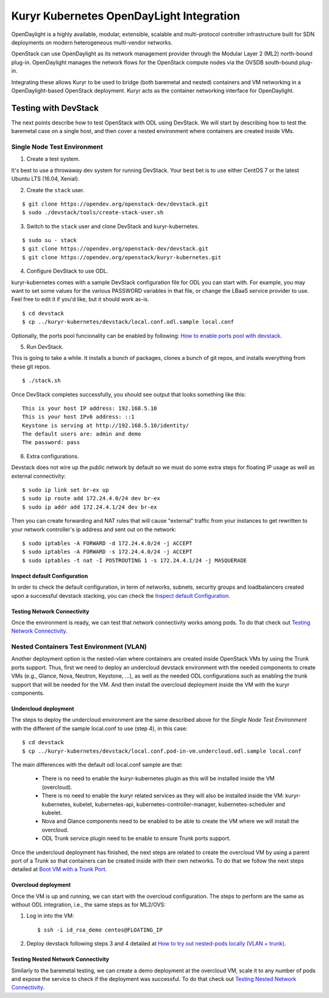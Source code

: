 =========================================
Kuryr Kubernetes OpenDayLight Integration
=========================================

OpenDaylight is a highly available, modular, extensible, scalable and
multi-protocol controller infrastructure built for SDN deployments on modern
heterogeneous multi-vendor networks.

OpenStack can use OpenDaylight as its network management provider through the
Modular Layer 2 (ML2) north-bound plug-in. OpenDaylight manages the network
flows for the OpenStack compute nodes via the OVSDB south-bound plug-in.

Integrating these allows Kuryr to be used to bridge (both baremetal and
nested) containers and VM networking in a OpenDaylight-based OpenStack
deployment. Kuryr acts as the container networking interface for OpenDaylight.


Testing with DevStack
---------------------

The next points describe how to test OpenStack with ODL using DevStack.
We will start by describing how to test the baremetal case on a single host,
and then cover a nested environment where containers are created inside VMs.


Single Node Test Environment
~~~~~~~~~~~~~~~~~~~~~~~~~~~~

1. Create a test system.

It's best to use a throwaway dev system for running DevStack. Your best bet is
to use either CentOS 7 or the latest Ubuntu LTS (16.04, Xenial).

2. Create the ``stack`` user.

::

     $ git clone https://opendev.org/openstack-dev/devstack.git
     $ sudo ./devstack/tools/create-stack-user.sh

3. Switch to the ``stack`` user and clone DevStack and kuryr-kubernetes.

::

     $ sudo su - stack
     $ git clone https://opendev.org/openstack-dev/devstack.git
     $ git clone https://opendev.org/openstack/kuryr-kubernetes.git

4. Configure DevStack to use ODL.

kuryr-kubernetes comes with a sample DevStack configuration file for ODL you
can start with. For example, you may want to set some values for the various
PASSWORD variables in that file, or change the LBaaS service provider to use.
Feel free to edit it if you'd like, but it should work as-is.

::

    $ cd devstack
    $ cp ../kuryr-kubernetes/devstack/local.conf.odl.sample local.conf


Optionally, the ports pool funcionality can be enabled by following:
`How to enable ports pool with devstack`_.

.. _How to enable ports pool with devstack:  https://docs.openstack.org/kuryr-kubernetes/latest/installation/devstack/ports-pool.html

5. Run DevStack.

This is going to take a while. It installs a bunch of packages, clones a bunch
of git repos, and installs everything from these git repos.

::

    $ ./stack.sh

Once DevStack completes successfully, you should see output that looks
something like this::

    This is your host IP address: 192.168.5.10
    This is your host IPv6 address: ::1
    Keystone is serving at http://192.168.5.10/identity/
    The default users are: admin and demo
    The password: pass


6. Extra configurations.

Devstack does not wire up the public network by default so we must do
some extra steps for floating IP usage as well as external connectivity:

::

    $ sudo ip link set br-ex up
    $ sudo ip route add 172.24.4.0/24 dev br-ex
    $ sudo ip addr add 172.24.4.1/24 dev br-ex


Then you can create forwarding and NAT rules that will cause "external"
traffic from your instances to get rewritten to your network controller's
ip address and sent out on the network:

::

	$ sudo iptables -A FORWARD -d 172.24.4.0/24 -j ACCEPT
	$ sudo iptables -A FORWARD -s 172.24.4.0/24 -j ACCEPT
	$ sudo iptables -t nat -I POSTROUTING 1 -s 172.24.4.1/24 -j MASQUERADE


Inspect default Configuration
+++++++++++++++++++++++++++++

In order to check the default configuration, in term of networks, subnets,
security groups and loadbalancers created upon a successful devstack stacking,
you can check the `Inspect default Configuration`_.

.. _Inspect default Configuration: https://docs.openstack.org/kuryr-kubernetes/latest/installation/default_configuration.html


Testing Network Connectivity
++++++++++++++++++++++++++++

Once the environment is ready, we can test that network connectivity works
among pods. To do that check out `Testing Network Connectivity`_.

.. _Testing Network Connectivity: https://docs.openstack.org/kuryr-kubernetes/latest/installation/testing_connectivity.html


Nested Containers Test Environment (VLAN)
~~~~~~~~~~~~~~~~~~~~~~~~~~~~~~~~~~~~~~~~~

Another deployment option is the nested-vlan where containers are created
inside OpenStack VMs by using the Trunk ports support. Thus, first we need to
deploy an undercloud devstack environment with the needed components to
create VMs (e.g., Glance, Nova, Neutron, Keystone, ...), as well as the needed
ODL configurations such as enabling the trunk support that will be needed for
the VM. And then install the overcloud deployment inside the VM with the kuryr
components.


Undercloud deployment
+++++++++++++++++++++

The steps to deploy the undercloud environment are the same described above
for the `Single Node Test Environment` with the different of the sample
local.conf to use (step 4), in this case::

    $ cd devstack
    $ cp ../kuryr-kubernetes/devstack/local.conf.pod-in-vm.undercloud.odl.sample local.conf


The main differences with the default odl local.conf sample are that:

    - There is no need to enable the kuryr-kubernetes plugin as this will be
      installed inside the VM (overcloud).

    - There is no need to enable the kuryr related services as they will also
      be installed inside the VM: kuryr-kubernetes, kubelet,
      kubernetes-api, kubernetes-controller-manager, kubernetes-scheduler and
      kubelet.

    - Nova and Glance components need to be enabled to be able to create the VM
      where we will install the overcloud.

    - ODL Trunk service plugin need to be enable to ensure Trunk ports support.


Once the undercloud deployment has finished, the next steps are related to
create the overcloud VM by using a parent port of a Trunk so that containers
can be created inside with their own networks. To do that we follow the next
steps detailed at `Boot VM with a Trunk Port`_.

.. _Boot VM with a Trunk Port: https://docs.openstack.org/kuryr-kubernetes/latest/installation/trunk_ports.html


Overcloud deployment
++++++++++++++++++++

Once the VM is up and running, we can start with the overcloud configuration.
The steps to perform are the same as without ODL integration, i.e., the
same steps as for ML2/OVS:

1. Log in into the VM::

    $ ssh -i id_rsa_demo centos@FLOATING_IP

2. Deploy devstack following steps 3 and 4 detailed at
   `How to try out nested-pods locally (VLAN + trunk)`_.

.. _How to try out nested-pods locally (VLAN + trunk): https://docs.openstack.org/kuryr-kubernetes/latest/installation/devstack/nested-vlan.html


Testing Nested Network Connectivity
+++++++++++++++++++++++++++++++++++

Similarly to the baremetal testing, we can create a demo deployment at the
overcloud VM, scale it to any number of pods and expose the service to check if
the deployment was successful. To do that check out
`Testing Nested Network Connectivity`_.

.. _Testing Nested Network Connectivity: https://docs.openstack.org/kuryr-kubernetes/latest/installation/testing_nested_connectivity.html
